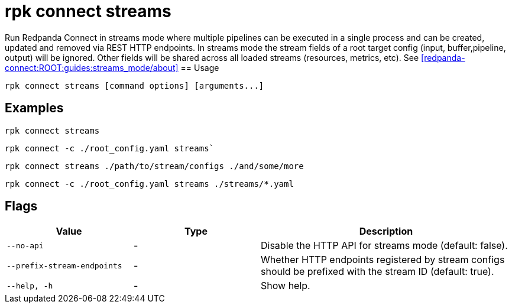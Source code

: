 = rpk connect streams

Run Redpanda Connect in streams mode where multiple pipelines can be executed in a single process and can be created, updated and removed via REST HTTP endpoints. In streams mode the stream fields of a root target config (input, buffer,pipeline, output) will be ignored. Other fields will be shared across all loaded streams (resources, metrics, etc). See xref:redpanda-connect:ROOT:guides:streams_mode/about[] 
== Usage

[,bash]
----
rpk connect streams [command options] [arguments...]
----

== Examples

[,bash]
----
rpk connect streams
----

[,bash]
----
rpk connect -c ./root_config.yaml streams`
----

[,bash]
----
rpk connect streams ./path/to/stream/configs ./and/some/more
----

[,bash]
----
rpk connect -c ./root_config.yaml streams ./streams/*.yaml
----

== Flags

[cols="1m,1a,2a"]
|===
|*Value* |*Type* |*Description*

|--no-api |- | Disable the HTTP API for streams mode (default: false).

|--prefix-stream-endpoints |- | Whether HTTP endpoints registered by stream configs should be prefixed with the stream ID (default: true).

|--help, -h      |- | Show help.
|===